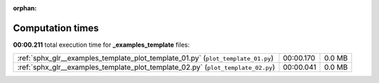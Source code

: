 
:orphan:

.. _sphx_glr__examples_template_sg_execution_times:

Computation times
=================
**00:00.211** total execution time for **_examples_template** files:

+----------------------------------------------------------------------------------+-----------+--------+
| :ref:`sphx_glr__examples_template_plot_template_01.py` (``plot_template_01.py``) | 00:00.170 | 0.0 MB |
+----------------------------------------------------------------------------------+-----------+--------+
| :ref:`sphx_glr__examples_template_plot_template_02.py` (``plot_template_02.py``) | 00:00.041 | 0.0 MB |
+----------------------------------------------------------------------------------+-----------+--------+
